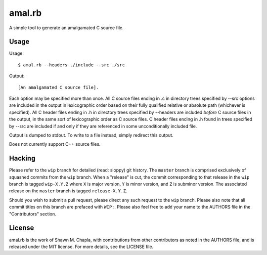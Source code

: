 amal.rb
=======

A simple tool to generate an amalgamated C source file.

Usage
-----

Usage::

  $ amal.rb --headers ./include --src ./src

Output::

  [An amalgamated C source file].

Each option may be specified more than once. All C source files ending
in .c in directory trees specified by --src options are included in the
output in lexicographic order based on their fully qualified relative or
absolute path (whichever is specified). All C header files ending in .h
in directory trees specified by --headers are included *before* C source
files in the output, in the same sort of lexicographic order as C source
files. C header files ending in .h found in trees specified by --src are
included if and only if they are referenced in some unconditionally
included file.

Output is dumped to stdout. To write to a file instead, simply redirect
this output.

Does not currently support C++ source files.

Hacking
-------

Please refer to the ``wip`` branch for detailed (read: sloppy) git
history. The ``master`` branch is comprised exclusively of squashed
commits from the ``wip`` branch. When a "release" is cut, the commit
corresponding to that release in the ``wip`` branch is tagged
``wip-X.Y.Z`` where ``X`` is major version, ``Y`` is minor version, and
``Z`` is subminor version. The associated release on the ``master``
branch is tagged ``release-X.Y.Z``.

Should you wish to submit a pull request, please direct any such request
to the ``wip`` branch. Please also note that all commit titles on this
branch are prefaced with ``WIP:``. Please also feel free to add your
name to the AUTHORS file in the "Contributors" section.

License
-------

amal.rb is the work of Shawn M. Chapla, with contributions from other
contributors as noted in the AUTHORS file, and is released under the MIT
license. For more details, see the LICENSE file.
